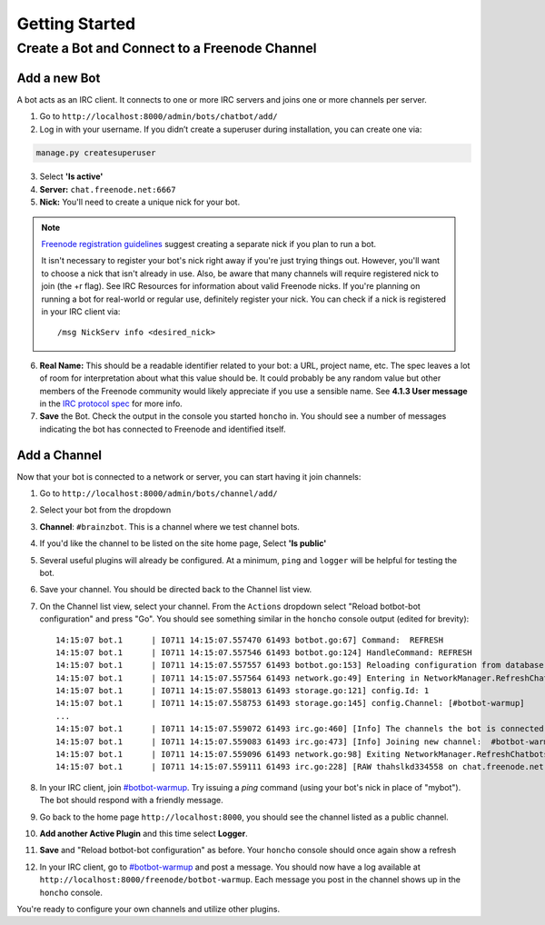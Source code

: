 Getting Started
================


Create a Bot and Connect to a Freenode Channel
-----------------------------------------------

Add a new Bot
~~~~~~~~~~~~~

A bot acts as an IRC client. It connects to one or more IRC servers and joins one or more channels per server.

1. Go to ``http://localhost:8000/admin/bots/chatbot/add/``

2. Log in with your username. If you didn’t create a superuser during installation, you can create one via:

.. code-block:: bash

    manage.py createsuperuser

3. Select **'Is active'**
4. **Server:** ``chat.freenode.net:6667``
5. **Nick:** You'll need to create a unique nick for your bot.

.. note::

    `Freenode registration guidelines <http://freenode.net/faq.shtml#userregistration>`_ suggest creating a separate nick if you plan to run a bot.

    It isn't necessary to register your bot's nick right away if you're just trying things out. However, you'll want to choose a nick that isn't already in use. Also, be aware that many channels will require registered nick to join (the +r flag). See IRC Resources for information about valid Freenode nicks. If you're planning on running a bot for real-world or regular use, definitely register your nick. You can check if a nick is registered in your IRC client via::

        /msg NickServ info <desired_nick>

6. **Real Name:** This should be a readable identifier related to your bot: a URL, project name, etc. The spec leaves a lot of room for interpretation about what this value should be. It could probably be any random value but other members of the Freenode community would likely appreciate if you use a sensible name. See **4.1.3 User message** in the `IRC protocol spec <http://www.ietf.org/rfc/rfc1459.txt>`_ for more info.

7. **Save** the Bot. Check the output in the console you started ``honcho`` in. You should see a number of messages indicating the bot has connected to Freenode and identified itself.


Add a Channel
~~~~~~~~~~~~~

Now that your bot is connected to a network or server, you can start having it join channels:

1. Go to ``http://localhost:8000/admin/bots/channel/add/``
2. Select your bot from the dropdown
3. **Channel**: ``#brainzbot``. This is a channel where we test channel bots.
4. If you'd like the channel to be listed on the site home page, Select **'Is public'**
5. Several useful plugins will already be configured. At a minimum, ``ping`` and ``logger`` will be helpful for testing the bot.
6. Save your channel. You should be directed back to the Channel list view.
7. On the Channel list view, select your channel. From the ``Actions`` dropdown select "Reload botbot-bot configuration" and press "Go". You should see something similar in the ``honcho`` console output (edited for brevity)::

    14:15:07 bot.1      | I0711 14:15:07.557470 61493 botbot.go:67] Command:  REFRESH
    14:15:07 bot.1      | I0711 14:15:07.557546 61493 botbot.go:124] HandleCommand: REFRESH
    14:15:07 bot.1      | I0711 14:15:07.557557 61493 botbot.go:153] Reloading configuration from database
    14:15:07 bot.1      | I0711 14:15:07.557564 61493 network.go:49] Entering in NetworkManager.RefreshChatbots
    14:15:07 bot.1      | I0711 14:15:07.558013 61493 storage.go:121] config.Id: 1
    14:15:07 bot.1      | I0711 14:15:07.558753 61493 storage.go:145] config.Channel: [#botbot-warmup]
    ...
    14:15:07 bot.1      | I0711 14:15:07.559072 61493 irc.go:460] [Info] The channels the bot is connected to need to be updated
    14:15:07 bot.1      | I0711 14:15:07.559083 61493 irc.go:473] [Info] Joining new channel:  #botbot-warmup
    14:15:07 bot.1      | I0711 14:15:07.559096 61493 network.go:98] Exiting NetworkManager.RefreshChatbots
    14:15:07 bot.1      | I0711 14:15:07.559111 61493 irc.go:228] [RAW thahslkd334558 on chat.freenode.net:6667 (0xc208028750) ] --> JOIN #botbot-warmup


8. In your IRC client, join `#botbot-warmup <irc://irc.freenode.net:6667/botbot-warmup>`_. Try issuing a `ping` command (using your bot's nick in place of "mybot"). The bot should respond with a friendly message.
9. Go back to the home page ``http://localhost:8000``, you should see the channel listed as a public channel.
10. **Add another Active Plugin** and this time select **Logger**.
11. **Save** and "Reload botbot-bot configuration" as before.  Your ``honcho`` console should once again show a refresh
12. In your IRC client, go to `#botbot-warmup <irc:irc.freenode.net:6667/botbot-warmup>`_ and post a message. You should now have a log available at ``http://localhost:8000/freenode/botbot-warmup``. Each message you post in the channel shows up in the ``honcho`` console.


.. warning:
    Currently a UI bug will scroll the message out of view after page load. Scroll up or post several messages in the channel.

You're ready to configure your own channels and utilize other plugins.
